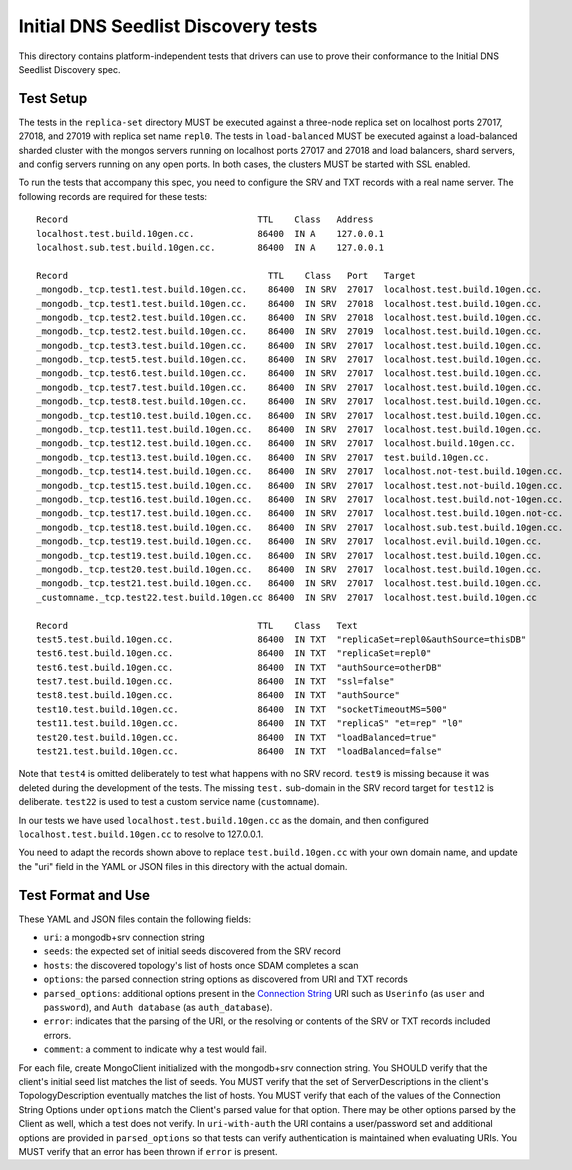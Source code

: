 ====================================
Initial DNS Seedlist Discovery tests
====================================

This directory contains platform-independent tests that drivers can use
to prove their conformance to the Initial DNS Seedlist Discovery spec.

Test Setup
----------

The tests in the ``replica-set`` directory MUST be executed against a
three-node replica set on localhost ports 27017, 27018, and 27019 with
replica set name ``repl0``. The tests in ``load-balanced`` MUST be executed
against a load-balanced sharded cluster with the mongos servers running on
localhost ports 27017 and 27018 and load balancers, shard servers, and config
servers running on any open ports. In both cases, the clusters MUST be
started with SSL enabled.

To run the tests that accompany this spec, you need to configure the SRV and
TXT records with a real name server. The following records are required for
these tests::

  Record                                    TTL    Class   Address
  localhost.test.build.10gen.cc.            86400  IN A    127.0.0.1
  localhost.sub.test.build.10gen.cc.        86400  IN A    127.0.0.1

  Record                                      TTL    Class   Port   Target
  _mongodb._tcp.test1.test.build.10gen.cc.    86400  IN SRV  27017  localhost.test.build.10gen.cc.
  _mongodb._tcp.test1.test.build.10gen.cc.    86400  IN SRV  27018  localhost.test.build.10gen.cc.
  _mongodb._tcp.test2.test.build.10gen.cc.    86400  IN SRV  27018  localhost.test.build.10gen.cc.
  _mongodb._tcp.test2.test.build.10gen.cc.    86400  IN SRV  27019  localhost.test.build.10gen.cc.
  _mongodb._tcp.test3.test.build.10gen.cc.    86400  IN SRV  27017  localhost.test.build.10gen.cc.
  _mongodb._tcp.test5.test.build.10gen.cc.    86400  IN SRV  27017  localhost.test.build.10gen.cc.
  _mongodb._tcp.test6.test.build.10gen.cc.    86400  IN SRV  27017  localhost.test.build.10gen.cc.
  _mongodb._tcp.test7.test.build.10gen.cc.    86400  IN SRV  27017  localhost.test.build.10gen.cc.
  _mongodb._tcp.test8.test.build.10gen.cc.    86400  IN SRV  27017  localhost.test.build.10gen.cc.
  _mongodb._tcp.test10.test.build.10gen.cc.   86400  IN SRV  27017  localhost.test.build.10gen.cc.
  _mongodb._tcp.test11.test.build.10gen.cc.   86400  IN SRV  27017  localhost.test.build.10gen.cc.
  _mongodb._tcp.test12.test.build.10gen.cc.   86400  IN SRV  27017  localhost.build.10gen.cc.
  _mongodb._tcp.test13.test.build.10gen.cc.   86400  IN SRV  27017  test.build.10gen.cc.
  _mongodb._tcp.test14.test.build.10gen.cc.   86400  IN SRV  27017  localhost.not-test.build.10gen.cc.
  _mongodb._tcp.test15.test.build.10gen.cc.   86400  IN SRV  27017  localhost.test.not-build.10gen.cc.
  _mongodb._tcp.test16.test.build.10gen.cc.   86400  IN SRV  27017  localhost.test.build.not-10gen.cc.
  _mongodb._tcp.test17.test.build.10gen.cc.   86400  IN SRV  27017  localhost.test.build.10gen.not-cc.
  _mongodb._tcp.test18.test.build.10gen.cc.   86400  IN SRV  27017  localhost.sub.test.build.10gen.cc.
  _mongodb._tcp.test19.test.build.10gen.cc.   86400  IN SRV  27017  localhost.evil.build.10gen.cc.
  _mongodb._tcp.test19.test.build.10gen.cc.   86400  IN SRV  27017  localhost.test.build.10gen.cc.
  _mongodb._tcp.test20.test.build.10gen.cc.   86400  IN SRV  27017  localhost.test.build.10gen.cc.
  _mongodb._tcp.test21.test.build.10gen.cc.   86400  IN SRV  27017  localhost.test.build.10gen.cc.
  _customname._tcp.test22.test.build.10gen.cc 86400  IN SRV  27017  localhost.test.build.10gen.cc

  Record                                    TTL    Class   Text
  test5.test.build.10gen.cc.                86400  IN TXT  "replicaSet=repl0&authSource=thisDB"
  test6.test.build.10gen.cc.                86400  IN TXT  "replicaSet=repl0"
  test6.test.build.10gen.cc.                86400  IN TXT  "authSource=otherDB"
  test7.test.build.10gen.cc.                86400  IN TXT  "ssl=false"
  test8.test.build.10gen.cc.                86400  IN TXT  "authSource"
  test10.test.build.10gen.cc.               86400  IN TXT  "socketTimeoutMS=500"
  test11.test.build.10gen.cc.               86400  IN TXT  "replicaS" "et=rep" "l0"
  test20.test.build.10gen.cc.               86400  IN TXT  "loadBalanced=true"
  test21.test.build.10gen.cc.               86400  IN TXT  "loadBalanced=false"

Note that ``test4`` is omitted deliberately to test what happens with no SRV
record. ``test9`` is missing because it was deleted during the development of
the tests. The missing ``test.`` sub-domain in the SRV record target for
``test12`` is deliberate. ``test22`` is used to test a custom service name
(``customname``).

In our tests we have used ``localhost.test.build.10gen.cc`` as the domain, and
then configured ``localhost.test.build.10gen.cc`` to resolve to 127.0.0.1.

You need to adapt the records shown above to replace ``test.build.10gen.cc``
with your own domain name, and update the "uri" field in the YAML or JSON files
in this directory with the actual domain.

Test Format and Use
-------------------

These YAML and JSON files contain the following fields:

- ``uri``: a mongodb+srv connection string
- ``seeds``: the expected set of initial seeds discovered from the SRV record
- ``hosts``: the discovered topology's list of hosts once SDAM completes a scan
- ``options``: the parsed connection string options as discovered from URI and
  TXT records
- ``parsed_options``: additional options present in the `Connection String`_
  URI such as ``Userinfo`` (as ``user`` and ``password``), and ``Auth
  database`` (as ``auth_database``).
- ``error``: indicates that the parsing of the URI, or the resolving or
  contents of the SRV or TXT records included errors.
- ``comment``: a comment to indicate why a test would fail.

.. _`Connection String`: ../../connection-string/connection-string-spec.rst

For each file, create MongoClient initialized with the mongodb+srv connection
string. You SHOULD verify that the client's initial seed list matches the list of
seeds. You MUST verify that the set of ServerDescriptions in the client's
TopologyDescription eventually matches the list of hosts. You MUST verify that
each of the values of the Connection String Options under ``options`` match the
Client's parsed value for that option. There may be other options parsed by
the Client as well, which a test does not verify. In ``uri-with-auth`` the URI
contains a user/password set and additional options are provided in
``parsed_options`` so that tests can verify authentication is maintained when
evaluating URIs. You MUST verify that an error has been thrown if ``error`` is
present.
